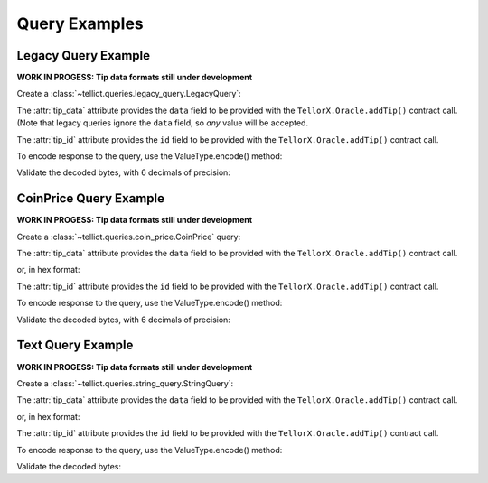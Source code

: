 ==============
Query Examples
==============

.. jupyter-execute::
    :hide-code:

    import sys
    import os
    from decimal import Decimal
    sys.path.insert(0, os.path.abspath('../src'))


.. _legacy_query_example:

Legacy Query Example
--------------------

**WORK IN PROGESS: Tip data formats still under development**

Create a :class:`~telliot.queries.legacy_query.LegacyQuery`:

.. jupyter-execute::

    from telliot.queries.legacy_query import LegacyQuery
    q = LegacyQuery(legacy_tip_id=1)
    print(repr(q))


The :attr:`tip_data` attribute provides the ``data`` field to be provided with
the ``TellorX.Oracle.addTip()`` contract call.
(Note that legacy queries ignore the ``data`` field, so *any* value will be accepted.

.. jupyter-execute::

    print(q.tip_data)


The :attr:`tip_id` attribute provides the ``id`` field to be provided with
the ``TellorX.Oracle.addTip()`` contract call.

.. jupyter-execute::

    print(f"0x{q.tip_id.hex()}")


To encode response to the query, use the
ValueType.encode() method:

.. jupyter-execute::

    value = 99.1234567
    encoded_bytes = q.value_type.encode(value)
    print(f"0x{encoded_bytes.hex()}")

Validate the decoded bytes, with 6 decimals of precision:

.. jupyter-execute::

    decoded_value = q.value_type.decode(encoded_bytes)
    print(decoded_value)


.. _coinprice_query_example:

CoinPrice Query Example
-----------------------

**WORK IN PROGESS: Tip data formats still under development**

Create a :class:`~telliot.queries.coin_price.CoinPrice` query:

.. jupyter-execute::

    from telliot.queries.coin_price import CoinPrice
    q = CoinPrice(coin='btc')
    print(repr(q))

The :attr:`tip_data` attribute provides the ``data`` field to be provided with
the ``TellorX.Oracle.addTip()`` contract call.

.. jupyter-execute::

    print(q.tip_data)

or, in hex format:

.. jupyter-execute::

    print(f"0x{q.tip_data.hex()}")

The :attr:`tip_id` attribute provides the ``id`` field to be provided with
the ``TellorX.Oracle.addTip()`` contract call.

.. jupyter-execute::

    print(f"0x{q.tip_id.hex()}")

To encode response to the query, use the
ValueType.encode() method:

.. jupyter-execute::

    value = 99.1234567
    encoded_bytes = q.value_type.encode(value)
    print(f"0x{encoded_bytes.hex()}")

Validate the decoded bytes, with 6 decimals of precision:

.. jupyter-execute::

    decoded_value = q.value_type.decode(encoded_bytes)
    print(decoded_value)

.. _text_query_example:

Text Query Example
--------------------

**WORK IN PROGESS: Tip data formats still under development**

Create a :class:`~telliot.queries.string_query.StringQuery`:

.. jupyter-execute::

    from telliot.queries.string_query import StringQuery
    q = StringQuery(text='What is the meaning of life?')
    print(repr(q))

The :attr:`tip_data` attribute provides the ``data`` field to be provided with
the ``TellorX.Oracle.addTip()`` contract call.

.. jupyter-execute::

    print(q.tip_data)

or, in hex format:

.. jupyter-execute::

    print(f"0x{q.tip_data.hex()}")

The :attr:`tip_id` attribute provides the ``id`` field to be provided with
the ``TellorX.Oracle.addTip()`` contract call.

.. jupyter-execute::

    print(f"0x{q.tip_id.hex()}")

To encode response to the query, use the
ValueType.encode() method:

.. jupyter-execute::

    value = "Please refer to: https://en.wikipedia.org/wiki/Meaning_of_life"
    encoded_bytes = q.value_type.encode(value)
    print(f"0x{encoded_bytes.hex()}")

Validate the decoded bytes:

.. jupyter-execute::

    decoded_value = q.value_type.decode(encoded_bytes)
    print(decoded_value)
